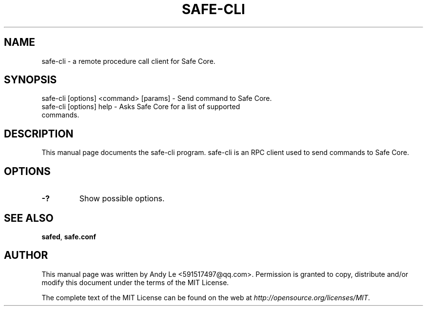 .TH SAFE-CLI "1" "Jan 2018" "safe-cli 1.0.1"
.SH NAME
safe-cli \- a remote procedure call client for Safe Core. 
.SH SYNOPSIS
safe-cli [options] <command> [params] \- Send command to Safe Core. 
.TP
safe-cli [options] help \- Asks Safe Core for a list of supported commands.
.SH DESCRIPTION
This manual page documents the safe-cli program. safe-cli is an RPC client used to send commands to Safe Core.

.SH OPTIONS
.TP
\fB\-?\fR
Show possible options.

.SH "SEE ALSO"
\fBsafed\fP, \fBsafe.conf\fP
.SH AUTHOR
This manual page was written by Andy Le <591517497@qq.com>. Permission is granted to copy, distribute and/or modify this document under the terms of the MIT License.

The complete text of the MIT License can be found on the web at \fIhttp://opensource.org/licenses/MIT\fP.
